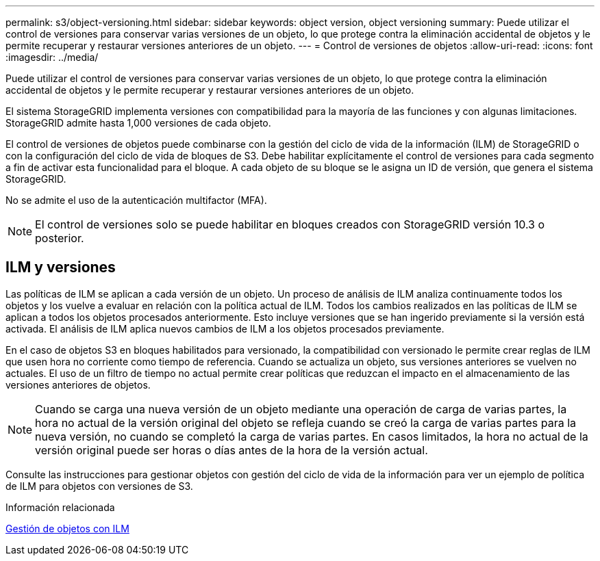 ---
permalink: s3/object-versioning.html 
sidebar: sidebar 
keywords: object version, object versioning 
summary: Puede utilizar el control de versiones para conservar varias versiones de un objeto, lo que protege contra la eliminación accidental de objetos y le permite recuperar y restaurar versiones anteriores de un objeto. 
---
= Control de versiones de objetos
:allow-uri-read: 
:icons: font
:imagesdir: ../media/


[role="lead"]
Puede utilizar el control de versiones para conservar varias versiones de un objeto, lo que protege contra la eliminación accidental de objetos y le permite recuperar y restaurar versiones anteriores de un objeto.

El sistema StorageGRID implementa versiones con compatibilidad para la mayoría de las funciones y con algunas limitaciones. StorageGRID admite hasta 1,000 versiones de cada objeto.

El control de versiones de objetos puede combinarse con la gestión del ciclo de vida de la información (ILM) de StorageGRID o con la configuración del ciclo de vida de bloques de S3. Debe habilitar explícitamente el control de versiones para cada segmento a fin de activar esta funcionalidad para el bloque. A cada objeto de su bloque se le asigna un ID de versión, que genera el sistema StorageGRID.

No se admite el uso de la autenticación multifactor (MFA).


NOTE: El control de versiones solo se puede habilitar en bloques creados con StorageGRID versión 10.3 o posterior.



== ILM y versiones

Las políticas de ILM se aplican a cada versión de un objeto. Un proceso de análisis de ILM analiza continuamente todos los objetos y los vuelve a evaluar en relación con la política actual de ILM. Todos los cambios realizados en las políticas de ILM se aplican a todos los objetos procesados anteriormente. Esto incluye versiones que se han ingerido previamente si la versión está activada. El análisis de ILM aplica nuevos cambios de ILM a los objetos procesados previamente.

En el caso de objetos S3 en bloques habilitados para versionado, la compatibilidad con versionado le permite crear reglas de ILM que usen hora no corriente como tiempo de referencia. Cuando se actualiza un objeto, sus versiones anteriores se vuelven no actuales. El uso de un filtro de tiempo no actual permite crear políticas que reduzcan el impacto en el almacenamiento de las versiones anteriores de objetos.


NOTE: Cuando se carga una nueva versión de un objeto mediante una operación de carga de varias partes, la hora no actual de la versión original del objeto se refleja cuando se creó la carga de varias partes para la nueva versión, no cuando se completó la carga de varias partes. En casos limitados, la hora no actual de la versión original puede ser horas o días antes de la hora de la versión actual.

Consulte las instrucciones para gestionar objetos con gestión del ciclo de vida de la información para ver un ejemplo de política de ILM para objetos con versiones de S3.

.Información relacionada
xref:../ilm/index.adoc[Gestión de objetos con ILM]
